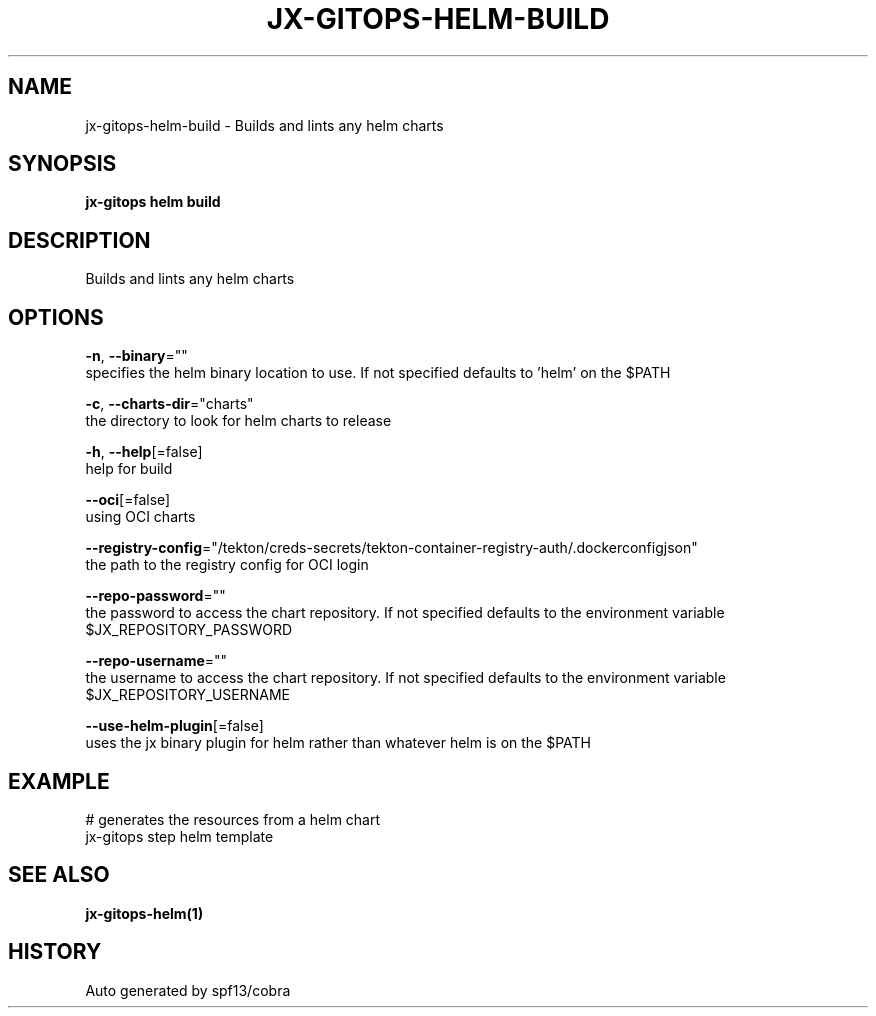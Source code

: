 .TH "JX-GITOPS\-HELM\-BUILD" "1" "" "Auto generated by spf13/cobra" "" 
.nh
.ad l


.SH NAME
.PP
jx\-gitops\-helm\-build \- Builds and lints any helm charts


.SH SYNOPSIS
.PP
\fBjx\-gitops helm build\fP


.SH DESCRIPTION
.PP
Builds and lints any helm charts


.SH OPTIONS
.PP
\fB\-n\fP, \fB\-\-binary\fP=""
    specifies the helm binary location to use. If not specified defaults to 'helm' on the $PATH

.PP
\fB\-c\fP, \fB\-\-charts\-dir\fP="charts"
    the directory to look for helm charts to release

.PP
\fB\-h\fP, \fB\-\-help\fP[=false]
    help for build

.PP
\fB\-\-oci\fP[=false]
    using OCI charts

.PP
\fB\-\-registry\-config\fP="/tekton/creds\-secrets/tekton\-container\-registry\-auth/.dockerconfigjson"
    the path to the registry config for OCI login

.PP
\fB\-\-repo\-password\fP=""
    the password to access the chart repository. If not specified defaults to the environment variable $JX\_REPOSITORY\_PASSWORD

.PP
\fB\-\-repo\-username\fP=""
    the username to access the chart repository. If not specified defaults to the environment variable $JX\_REPOSITORY\_USERNAME

.PP
\fB\-\-use\-helm\-plugin\fP[=false]
    uses the jx binary plugin for helm rather than whatever helm is on the $PATH


.SH EXAMPLE
.PP
# generates the resources from a helm chart
  jx\-gitops step helm template


.SH SEE ALSO
.PP
\fBjx\-gitops\-helm(1)\fP


.SH HISTORY
.PP
Auto generated by spf13/cobra
